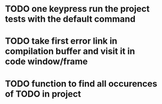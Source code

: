 * TODO one keypress run the project tests with the default command
* TODO take first error link in compilation buffer and visit it in code window/frame
* TODO function to find all occurences of TODO in project
